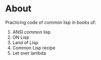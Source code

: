 * About
  Practicing code of common lisp in books of:
  1. ANSI common lisp
  2. ON Lisp
  3. Land of Lisp
  4. Common Lisp recipe
  5. Let over lambda
